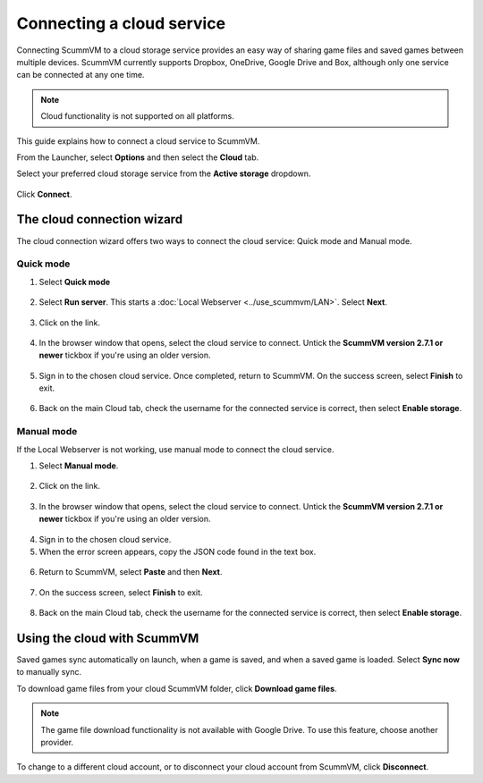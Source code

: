 ===============================
Connecting a cloud service
===============================


Connecting ScummVM to a cloud storage service provides an easy way of sharing game files and saved games between multiple devices. ScummVM currently supports Dropbox, OneDrive, Google Drive and Box, although only one service can be connected at any one time.

.. note::

    Cloud functionality is not supported on all platforms.

This guide explains how to connect a cloud service to ScummVM.

From the Launcher, select **Options** and then select the **Cloud** tab.

Select your preferred cloud storage service from the **Active storage** dropdown.

.. figure:: ../images/cloud_and_lan/cloud_storage.png

Click **Connect**.

The cloud connection wizard
------------------------------

The cloud connection wizard offers two ways to connect the cloud service: Quick mode and Manual mode. 

Quick mode
****************
1. Select **Quick mode**

.. figure:: ../images/cloud_and_lan/cloud_wizard_quick.png

2. Select **Run server**. This starts a :doc:`Local Webserver <../use_scummvm/LAN>`. Select **Next**.

.. figure:: ../images/cloud_and_lan/cloud_wizard_quick_1.png

3. Click on the link. 

.. figure:: ../images/cloud_and_lan/cloud_wizard_quick_2.png

4. In the browser window that opens, select the cloud service to connect. Untick the **ScummVM version 2.7.1 or newer** tickbox if you're using an older version.  

.. figure:: ../images/cloud_and_lan/cloud_wizard_browser.png

5. Sign in to the chosen cloud service. Once completed, return to ScummVM. On the success screen, select **Finish** to exit. 

.. figure:: ../images/cloud_and_lan/cloud_wizard_success.png

6. Back on the main Cloud tab, check the username for the connected service is correct, then select **Enable storage**.

.. figure:: ../images/cloud_and_lan/cloud_enable.png

Manual mode
**************

If the Local Webserver is not working, use manual mode to connect the cloud service. 

1. Select **Manual mode**.

.. figure:: ../images/cloud_and_lan/cloud_wizard_manual.png

2. Click on the link. 

.. figure:: ../images/cloud_and_lan/cloud_wizard_manual_1.png

3. In the browser window that opens, select the cloud service to connect.  Untick the **ScummVM version 2.7.1 or newer** tickbox if you're using an older version. 

.. figure:: ../images/cloud_and_lan/cloud_wizard_browser.png

4. Sign in to the chosen cloud service.
5. When the error screen appears, copy the JSON code found in the text box.

.. figure:: ../images/cloud_and_lan/cloud_wizard_manual_2.png

.. figure:: ../images/cloud_and_lan/cloud_wizard_manual_3.png

6. Return to ScummVM, select **Paste** and then **Next**.

.. figure:: ../images/cloud_and_lan/cloud_wizard_manual_4.png

7. On the success screen, select **Finish** to exit. 

.. figure:: ../images/cloud_and_lan/cloud_wizard_success.png

8. Back on the main Cloud tab, check the username for the connected service is correct, then select **Enable storage**.

.. figure:: ../images/cloud_and_lan/cloud_enable.png

Using the cloud with ScummVM
------------------------------

Saved games sync automatically on launch, when a game is saved, and when a saved game is loaded. Select **Sync now** to manually sync.

To download game files from your cloud ScummVM folder, click **Download game files**.

.. note:: 
    The game file download functionality is not available with Google Drive. To use this feature, choose another provider. 

To change to a different cloud account, or to disconnect your cloud account from ScummVM, click **Disconnect**.